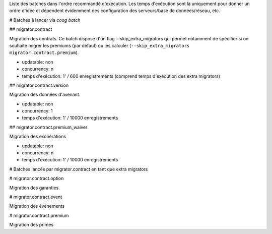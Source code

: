 Liste des batches dans l'ordre recommandé d'exécution.
Les temps d'exécution sont là uniquement pour donner un ordre d'idée et
dépendent évidemment des configuration des serveurs/base de données/réseau,
etc.

# Batches à lancer via `coog batch`

## migrator.contract

Migration des contrats.
Ce batch dispose d'un flag --skip_extra_migrators qui permet notamment de
spécifier si on souhaite migrer les premiums (par défaut) ou les calculer
(``--skip_extra_migrators migrator.contract.premium``).

- updatable: non
- concurrency: n
- temps d'exécution: 1' / 600 enregistrements (comprend temps d'exécution des extra migrators)

## migrator.contract.version

Migration des données d'avenant.

- updatable: non
- concurrency: 1
- temps d'exécution: 1' / 10000 enregistrements

## migrator.contract.premium_waiver

Migration des exonérations

- updatable: non
- concurrency: n
- temps d'exécution: 1' / 10000 enregistrements


# Batches lancés par migrator.contract en tant que extra migrators

# migrator.contract.option

Migration des garanties.

# migrator.contract.event

Migration des évènements

# migrator.contract.premium

Migration des primes
